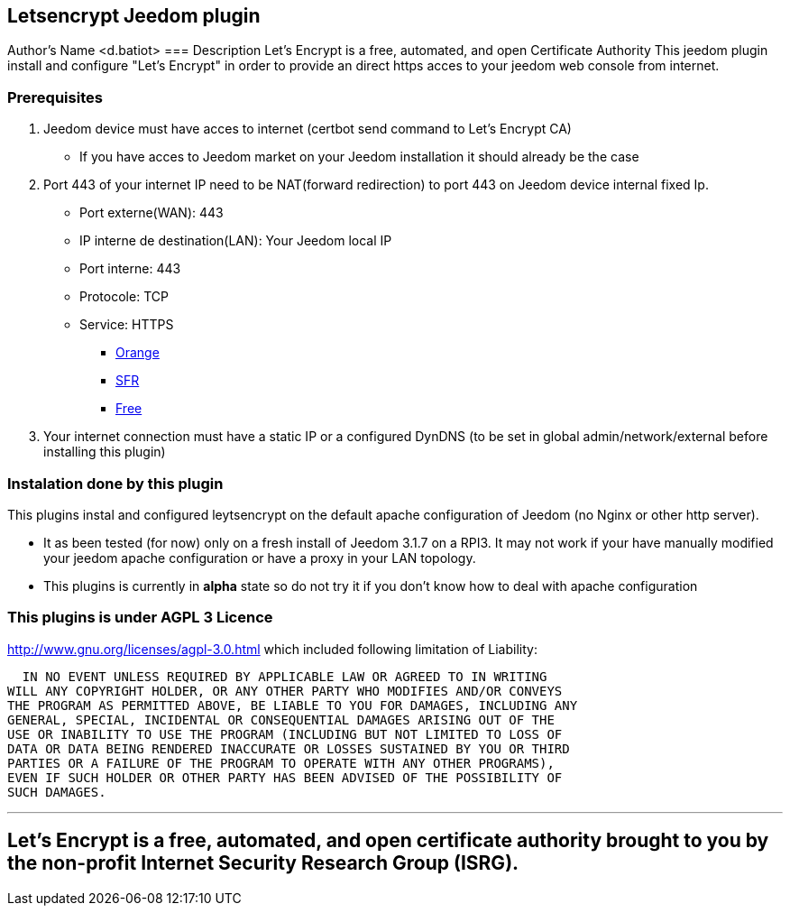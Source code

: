 == Letsencrypt Jeedom plugin 
Author's Name <d.batiot>
=== Description
Let’s Encrypt is a free, automated, and open Certificate Authority
This jeedom plugin install and configure "Let’s Encrypt" in order to provide an direct https acces to your jeedom web console from internet.

=== Prerequisites
. Jeedom device must have acces to internet (certbot send command to Let’s Encrypt CA)
** If you have acces to Jeedom market on your Jeedom installation it should already be the case

. Port 443 of your internet IP need to be NAT(forward redirection) to port 443 on Jeedom device internal fixed Ip.
** Port externe(WAN): 443
** IP interne de destination(LAN): Your Jeedom local IP
** Port interne: 443
** Protocole: TCP
** Service: HTTPS
*** https://assistance.orange.fr/livebox-modem/toutes-les-livebox-et-modems/installer-et-utiliser/piloter-et-parametrer-votre-materiel/le-parametrage-avance-reseau-nat-pat-ip/configurer-des-regles-nat-pat/livebox-2-configurer-les-regles-nat-pour-l-utilisation-d-un-jeu-ou-d-une-application-serveur_18998-19118[Orange]
*** https://assistance.sfr.fr/internet-et-box/box-nb6/heberger-site-box.html[SFR]
*** https://www.astuces-pratiques.fr/informatique/ouvrir-un-port-sur-la-freebox-revolution[Free]

. Your internet connection must have a static IP or a configured DynDNS (to be set in global admin/network/external before installing this plugin)

=== Instalation done by this plugin
This plugins instal and configured leytsencrypt on the default apache configuration of Jeedom (no Nginx or other http server).

* It as been tested (for now) only on a fresh install of Jeedom 3.1.7 on a RPI3.
It may not work if your have manually modified your jeedom apache configuration or have a proxy in your LAN topology.
* This plugins is currently in *alpha* state so do not try it if you don't know how to deal with apache configuration

=== This plugins is under AGPL 3 Licence
http://www.gnu.org/licenses/agpl-3.0.html which included following limitation of Liability:

  IN NO EVENT UNLESS REQUIRED BY APPLICABLE LAW OR AGREED TO IN WRITING
WILL ANY COPYRIGHT HOLDER, OR ANY OTHER PARTY WHO MODIFIES AND/OR CONVEYS
THE PROGRAM AS PERMITTED ABOVE, BE LIABLE TO YOU FOR DAMAGES, INCLUDING ANY
GENERAL, SPECIAL, INCIDENTAL OR CONSEQUENTIAL DAMAGES ARISING OUT OF THE
USE OR INABILITY TO USE THE PROGRAM (INCLUDING BUT NOT LIMITED TO LOSS OF
DATA OR DATA BEING RENDERED INACCURATE OR LOSSES SUSTAINED BY YOU OR THIRD
PARTIES OR A FAILURE OF THE PROGRAM TO OPERATE WITH ANY OTHER PROGRAMS),
EVEN IF SUCH HOLDER OR OTHER PARTY HAS BEEN ADVISED OF THE POSSIBILITY OF
SUCH DAMAGES.


'''
== Let’s Encrypt is a free, automated, and open certificate authority brought to you by the non-profit Internet Security Research Group (ISRG).